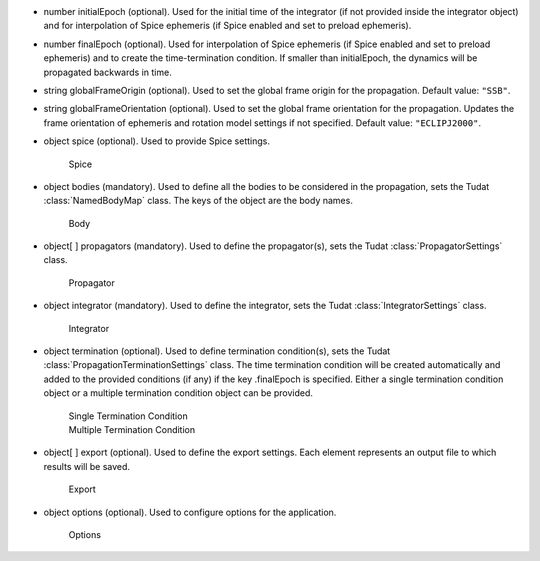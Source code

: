 
.. role:: jsontype
.. role:: jsonkey
.. role:: arrow

- :jsontype:`number` :jsonkey:`initialEpoch` (optional). Used for the initial time of the integrator (if not provided inside the integrator object) and for interpolation of Spice ephemeris (if Spice enabled and set to preload ephemeris).
- :jsontype:`number` :jsonkey:`finalEpoch` (optional). Used for interpolation of Spice ephemeris (if Spice enabled and set to preload ephemeris) and to create the time-termination condition. If smaller than :jsonkey:`initialEpoch`, the dynamics will be propagated backwards in time.
- :jsontype:`string` :jsonkey:`globalFrameOrigin` (optional). Used to set the global frame origin for the propagation. Default value: :literal:`"SSB"`.
- :jsontype:`string` :jsonkey:`globalFrameOrientation` (optional). Used to set the global frame orientation for the propagation. Updates the frame orientation of ephemeris and rotation model settings if not specified. Default value: :literal:`"ECLIPJ2000"`.
- :jsontype:`object` :jsonkey:`spice` (optional). Used to provide Spice settings.

	.. container:: toggle

		.. container:: header

			:arrow:`Spice`

		.. include:: Spice.rst
- :jsontype:`object` :jsonkey:`bodies` (mandatory). Used to define all the bodies to be considered in the propagation, sets the Tudat :class:`NamedBodyMap` class. The keys of the object are the body names.

	.. container:: toggle

		.. container:: header

			:arrow:`Body`

		.. include:: Body.rst
- :jsontype:`object[ ]` :jsonkey:`propagators` (mandatory). Used to define the propagator(s), sets the Tudat :class:`PropagatorSettings` class.

	.. container:: toggle

		.. container:: header

			:arrow:`Propagator`

		.. include:: Propagator.rst
- :jsontype:`object` :jsonkey:`integrator` (mandatory). Used to define the integrator, sets the Tudat :class:`IntegratorSettings` class.

	.. container:: toggle

		.. container:: header

			:arrow:`Integrator`

		.. include:: Integrator.rst
- :jsontype:`object` :jsonkey:`termination` (optional). Used to define termination condition(s), sets the Tudat :class:`PropagationTerminationSettings` class. The time termination condition will be created automatically and added to the provided conditions (if any) if the key :jsonkey:`.finalEpoch` is specified. Either a single termination condition object or a multiple termination condition object can be provided.

	.. container:: toggle

		.. container:: header

			:arrow:`Single Termination Condition`

		.. include:: SingleTerminationCondition.rst

	.. container:: toggle

		.. container:: header

			:arrow:`Multiple Termination Condition`

		.. include:: MultipleTerminationCondition.rst
- :jsontype:`object[ ]` :jsonkey:`export` (optional). Used to define the export settings. Each element represents an output file to which results will be saved.

	.. container:: toggle

		.. container:: header

			:arrow:`Export`

		.. include:: Export.rst
- :jsontype:`object` :jsonkey:`options` (optional). Used to configure options for the application.

	.. container:: toggle

		.. container:: header

			:arrow:`Options`

		.. include:: Options.rst
